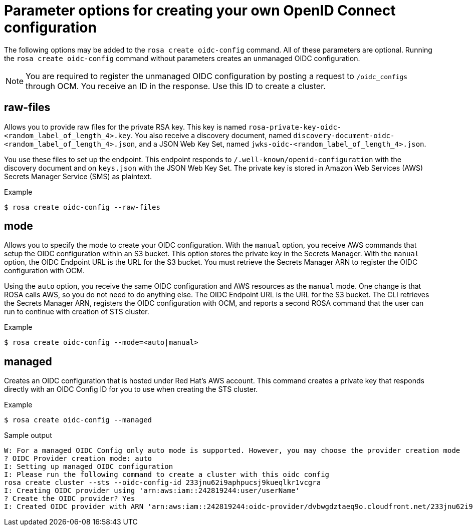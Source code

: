 // Module included in the following assemblies:
//
// * rosa_install_access_delete_clusters/rosa-sts-creating-a-cluster-quickly.adoc
// * rosa_getting_started/quickstart.adoc
// * rosa_architecture/rosa-sts-about-iam-resources.adoc

:_content-type: CONCEPT
[id="rosa-hcp-byo-oidc-options_{context}"]
= Parameter options for creating your own OpenID Connect configuration

The following options may be added to the `rosa create oidc-config` command. All of these parameters are optional. Running the `rosa create oidc-config` command without parameters creates an unmanaged OIDC configuration.

[NOTE]
====
You are required to register the unmanaged OIDC configuration by posting a request to `/oidc_configs` through OCM. You receive an ID in the response. Use this ID to create a cluster.
====

[discrete]
[id="rosa-oidc-raw-files_{context}"]
== raw-files

Allows you to provide raw files for the private RSA key. This key is named `rosa-private-key-oidc-<random_label_of_length_4>.key`. You also receive a discovery document, named `discovery-document-oidc-<random_label_of_length_4>.json`, and a JSON Web Key Set, named `jwks-oidc-<random_label_of_length_4>.json`.

You use these files to set up the endpoint. This endpoint responds to `/.well-known/openid-configuration` with the discovery document and on `keys.json` with the JSON Web Key Set. The private key is stored in Amazon Web Services (AWS) Secrets Manager Service (SMS) as plaintext.

.Example
[source,terminal]
----
$ rosa create oidc-config --raw-files
----

[discrete]
[id="rosa-oidc-mode_{context}"]
== mode

Allows you to specify the mode to create your OIDC configuration. With the `manual` option, you receive AWS commands that setup the OIDC configuration within an S3 bucket. This option stores the private key in the Secrets Manager. With the `manual` option, the OIDC Endpoint URL is the URL for the S3 bucket. You must retrieve the Secrets Manager ARN to register the OIDC configuration with OCM.

Using the `auto` option, you receive the same OIDC configuration and AWS resources as the `manual` mode. One change is that ROSA calls AWS, so you do not need to do anything else. The OIDC Endpoint URL is the URL for the S3 bucket. The CLI retrieves the Secrets Manager ARN, registers the OIDC configuration with OCM, and reports a second ROSA command that the user can run to continue with creation of STS cluster.

.Example
[source,terminal]
----
$ rosa create oidc-config --mode=<auto|manual>
----

[discrete]
[id="rosa-oidc-managed_{context}"]
== managed

Creates an OIDC configuration that is hosted under Red Hat's AWS account. This command creates a private key that responds directly with an OIDC Config ID for you to use when creating the STS cluster.

.Example
[source,terminal]
----
$ rosa create oidc-config --managed
----

.Sample output
[source,terminal]
----
W: For a managed OIDC Config only auto mode is supported. However, you may choose the provider creation mode
? OIDC Provider creation mode: auto
I: Setting up managed OIDC configuration
I: Please run the following command to create a cluster with this oidc config
rosa create cluster --sts --oidc-config-id 233jnu62i9aphpucsj9kueqlkr1vcgra
I: Creating OIDC provider using 'arn:aws:iam::242819244:user/userName'
? Create the OIDC provider? Yes
I: Created OIDC provider with ARN 'arn:aws:iam::242819244:oidc-provider/dvbwgdztaeq9o.cloudfront.net/233jnu62i9aphpucsj9kueqlkr1vcgra'
----